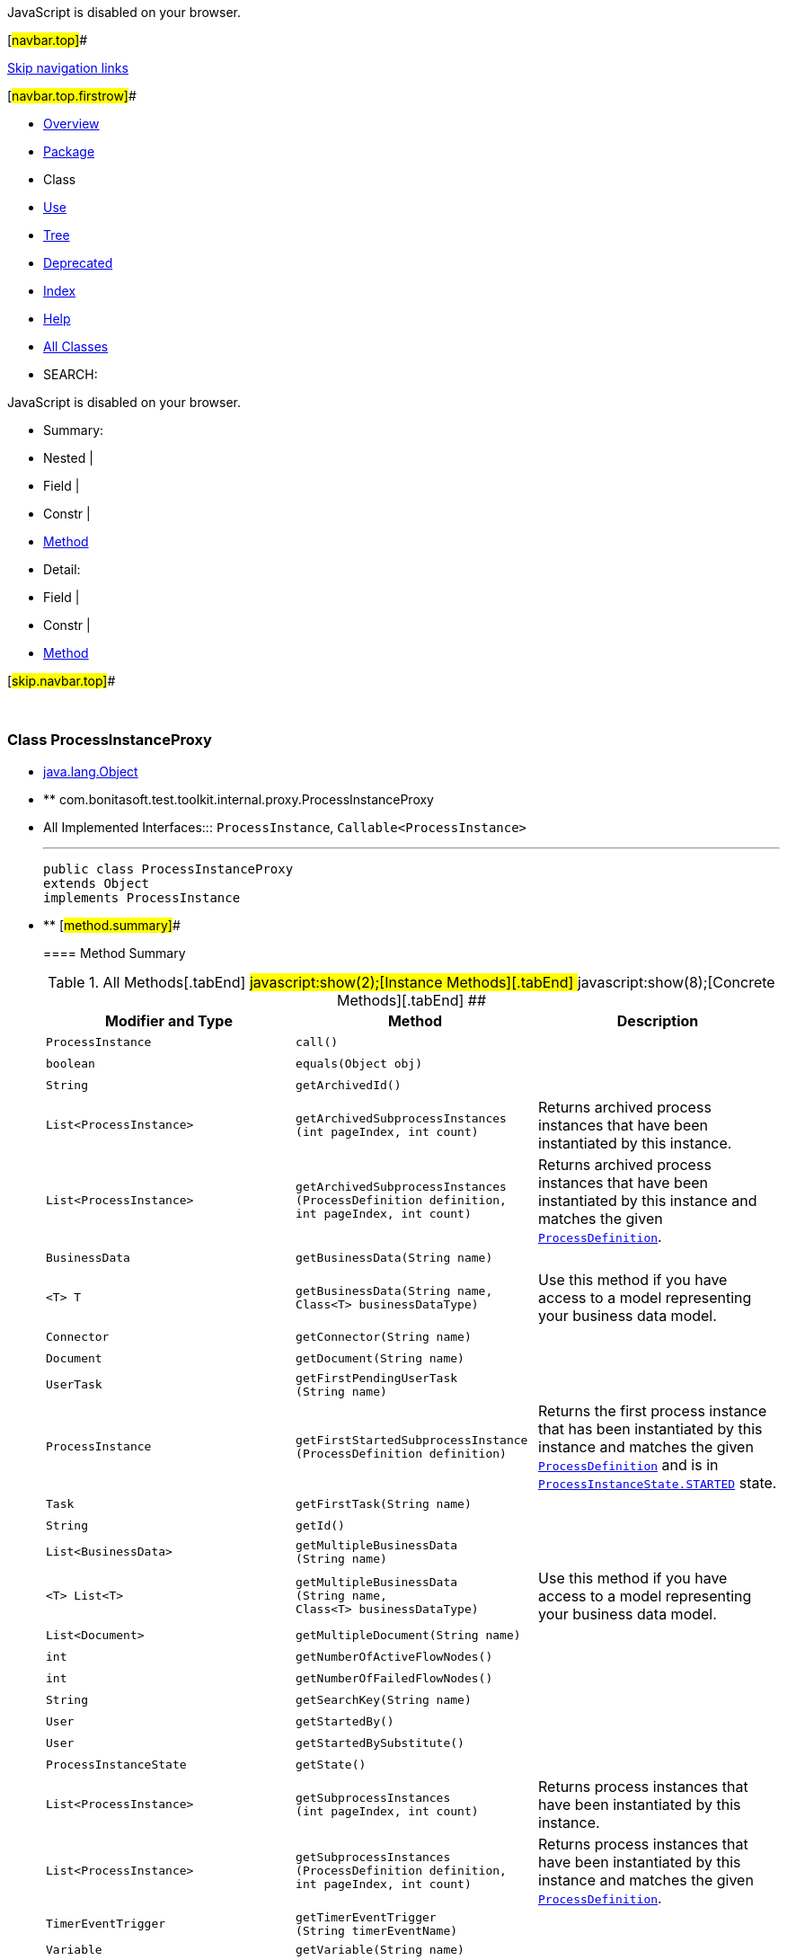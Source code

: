 JavaScript is disabled on your browser.

[#navbar.top]##

link:#skip.navbar.top[Skip navigation links]

[#navbar.top.firstrow]##

* link:../../../../../../index.html[Overview]
* link:package-summary.html[Package]
* Class
* link:class-use/ProcessInstanceProxy.html[Use]
* link:package-tree.html[Tree]
* link:../../../../../../deprecated-list.html[Deprecated]
* link:../../../../../../index-all.html[Index]
* link:../../../../../../help-doc.html[Help]

* link:../../../../../../allclasses.html[All Classes]

* SEARCH:

JavaScript is disabled on your browser.

* Summary: 
* Nested | 
* Field | 
* Constr | 
* link:#method.summary[Method]

* Detail: 
* Field | 
* Constr | 
* link:#method.detail[Method]

[#skip.navbar.top]##

 

[.packageLabelInType]#Package# link:package-summary.html[com.bonitasoft.test.toolkit.internal.proxy]

=== Class ProcessInstanceProxy

* https://docs.oracle.com/en/java/javase/11/docs/api/java.base/java/lang/Object.html?is-external=true[java.lang.Object]
* ** com.bonitasoft.test.toolkit.internal.proxy.ProcessInstanceProxy

* All Implemented Interfaces:::
  `ProcessInstance`, `Callable<ProcessInstance>`
+

'''''
+
....
public class ProcessInstanceProxy
extends Object
implements ProcessInstance
....

* ** [#method.summary]##
+
==== Method Summary
+
.[#t0 .activeTableTab]#All Methods[.tabEnd]# ##[#t2 .tableTab]#javascript:show(2);[Instance Methods][.tabEnd]# ##[#t4 .tableTab]#javascript:show(8);[Concrete Methods][.tabEnd]# ##
[width="100%",cols="34%,33%,33%",options="header",]
|====================================================================================================================================================================================================================================================================
|Modifier and Type |Method |Description
|`ProcessInstance` |`call()` | 
|`boolean` |`equals​(Object obj)` | 
|`String` |`getArchivedId()` | 
|`List<ProcessInstance>` |`getArchivedSubprocessInstances​(int pageIndex,                               int count)` a|
Returns archived process instances that have been instantiated by this instance.

|`List<ProcessInstance>` |`getArchivedSubprocessInstances​(ProcessDefinition definition,                               int pageIndex,                               int count)` a|
Returns archived process instances that have been instantiated by this instance and matches the given link:../../model/ProcessDefinition.html[`ProcessDefinition`].

|`BusinessData` |`getBusinessData​(String name)` | 
|`<T> T` |`getBusinessData​(String name,                Class<T> businessDataType)` a|
Use this method if you have access to a model representing your business data model.

|`Connector` |`getConnector​(String name)` | 
|`Document` |`getDocument​(String name)` | 
|`UserTask` |`getFirstPendingUserTask​(String name)` | 
|`ProcessInstance` |`getFirstStartedSubprocessInstance​(ProcessDefinition definition)` a|
Returns the first process instance that has been instantiated by this instance and matches the given link:../../model/ProcessDefinition.html[`ProcessDefinition`] and is in link:../../model/ProcessInstanceState.html#STARTED[`ProcessInstanceState.STARTED`] state.

|`Task` |`getFirstTask​(String name)` | 
|`String` |`getId()` | 
|`List<BusinessData>` |`getMultipleBusinessData​(String name)` | 
|`<T> List<T>` |`getMultipleBusinessData​(String name,                        Class<T> businessDataType)` a|
Use this method if you have access to a model representing your business data model.

|`List<Document>` |`getMultipleDocument​(String name)` | 
|`int` |`getNumberOfActiveFlowNodes()` | 
|`int` |`getNumberOfFailedFlowNodes()` | 
|`String` |`getSearchKey​(String name)` | 
|`User` |`getStartedBy()` | 
|`User` |`getStartedBySubstitute()` | 
|`ProcessInstanceState` |`getState()` | 
|`List<ProcessInstance>` |`getSubprocessInstances​(int pageIndex,                       int count)` a|
Returns process instances that have been instantiated by this instance.

|`List<ProcessInstance>` |`getSubprocessInstances​(ProcessDefinition definition,                       int pageIndex,                       int count)` a|
Returns process instances that have been instantiated by this instance and matches the given link:../../model/ProcessDefinition.html[`ProcessDefinition`].

|`TimerEventTrigger` |`getTimerEventTrigger​(String timerEventName)` | 
|`Variable` |`getVariable​(String name)` | 
|`int` |`hashCode()` | 
|`boolean` |`isArchived()` | 
|`List<UserTask>` |`searchPendingUserTasks()` | 
|`List<UserTask>` |`searchPendingUserTasks​(String name)` | 
|`List<Task>` |`searchTasks()` | 
|`List<Task>` |`searchTasks​(String name)` | 
|`List<UserTask>` |`searchUserTasks()` | 
|`List<UserTask>` |`searchUserTasks​(String name)` | 
|`String` |`toString()` | 
|====================================================================================================================================================================================================================================================================
*** [#methods.inherited.from.class.java.lang.Object]##
+
==== Methods inherited from class java.lang.https://docs.oracle.com/en/java/javase/11/docs/api/java.base/java/lang/Object.html?is-external=true[Object]
+
`clone, finalize, getClass, notify, notifyAll, wait, wait, wait`

* ** [#method.detail]##
+
==== Method Detail
+
[#getId()]##
*** ===== getId
+
[source,methodSignature]
----
public String getId()
----
+
[.overrideSpecifyLabel]#Specified by:#::
  `getId` in interface `ProcessInstance`
[.returnLabel]#Returns:#::
  the process instance ID.
+
[#getSearchKey(java.lang.String)]##
*** ===== getSearchKey
+
[source,methodSignature]
----
public String getSearchKey​(String name)
----
+
[.overrideSpecifyLabel]#Specified by:#::
  `getSearchKey` in interface `ProcessInstance`
[.paramLabel]#Parameters:#::
  `name` - the name of the search key
[.returnLabel]#Returns:#::
  the value contained by the search key
+
[#getBusinessData(java.lang.String)]##
*** ===== getBusinessData
+
[source,methodSignature]
----
public BusinessData getBusinessData​(String name)
----
+
[.overrideSpecifyLabel]#Specified by:#::
  `getBusinessData` in interface `ProcessInstance`
[.paramLabel]#Parameters:#::
  `name` - the name of the businessData
[.returnLabel]#Returns:#::
  a link:../../model/BusinessData.html[`BusinessData`]
+
[#getBusinessData(java.lang.String,java.lang.Class)]##
*** ===== getBusinessData
+
[source,methodSignature]
----
public <T> T getBusinessData​(String name,
                             Class<T> businessDataType)
----
+
[.descfrmTypeLabel]#Description copied from interface: `ProcessInstance`#
+
Use this method if you have access to a model representing your business data model. Thus, you'll be able to access directly to your businessData properties using the corresponding Java methods.
+
[.overrideSpecifyLabel]#Specified by:#::
  `getBusinessData` in interface `ProcessInstance`
[.paramLabel]#Type Parameters:#::
  `T` - the type of the businessData
[.paramLabel]#Parameters:#::
  `name` - the name of the business data
  +
  `businessDataType` - the type of your businessData
[.returnLabel]#Returns:#::
  an object representing your businessData, of type `businessDataType`
+
[#getMultipleBusinessData(java.lang.String)]##
*** ===== getMultipleBusinessData
+
[source,methodSignature]
----
public List<BusinessData> getMultipleBusinessData​(String name)
----
+
[.overrideSpecifyLabel]#Specified by:#::
  `getMultipleBusinessData` in interface `ProcessInstance`
[.paramLabel]#Parameters:#::
  `name` - the name of the multiple business data
[.returnLabel]#Returns:#::
  a https://docs.oracle.com/en/java/javase/11/docs/api/java.base/java/util/List.html?is-external=true[`List`] of link:../../model/BusinessData.html[`BusinessData`] representing the multiple businessData
+
[#getMultipleBusinessData(java.lang.String,java.lang.Class)]##
*** ===== getMultipleBusinessData
+
[source,methodSignature]
----
public <T> List<T> getMultipleBusinessData​(String name,
                                           Class<T> businessDataType)
----
+
[.descfrmTypeLabel]#Description copied from interface: `ProcessInstance`#
+
Use this method if you have access to a model representing your business data model. Thus, you'll be able to access directly to your businessData properties using the corresponding Java methods.
+
[.overrideSpecifyLabel]#Specified by:#::
  `getMultipleBusinessData` in interface `ProcessInstance`
[.paramLabel]#Type Parameters:#::
  `T` - the type of the businessData
[.paramLabel]#Parameters:#::
  `name` - the name of the multiple business data
  +
  `businessDataType` - the type of your businessData
[.returnLabel]#Returns:#::
  a https://docs.oracle.com/en/java/javase/11/docs/api/java.base/java/util/List.html?is-external=true[`List`] representing your multiple businessData, of type `businessDataType`
+
[#getDocument(java.lang.String)]##
*** ===== getDocument
+
[source,methodSignature]
----
public Document getDocument​(String name)
----
+
[.overrideSpecifyLabel]#Specified by:#::
  `getDocument` in interface `ProcessInstance`
[.paramLabel]#Parameters:#::
  `name` - the name of the document
[.returnLabel]#Returns:#::
  a link:../../model/Document.html[`Document`]
+
[#getMultipleDocument(java.lang.String)]##
*** ===== getMultipleDocument
+
[source,methodSignature]
----
public List<Document> getMultipleDocument​(String name)
----
+
[.overrideSpecifyLabel]#Specified by:#::
  `getMultipleDocument` in interface `ProcessInstance`
[.paramLabel]#Parameters:#::
  `name` - the name of the multiple document
[.returnLabel]#Returns:#::
  a @https://docs.oracle.com/en/java/javase/11/docs/api/java.base/java/util/List.html?is-external=true[`List`] of link:../../model/Document.html[`Document`]
+
[#getArchivedId()]##
*** ===== getArchivedId
+
[source,methodSignature]
----
public String getArchivedId()
----
+
[.overrideSpecifyLabel]#Specified by:#::
  `getArchivedId` in interface `ProcessInstance`
[.returnLabel]#Returns:#::
  the archivedId of the process instance, or null if the process instance is not archived.
+
[#getFirstPendingUserTask(java.lang.String)]##
*** ===== getFirstPendingUserTask
+
[source,methodSignature]
----
public UserTask getFirstPendingUserTask​(String name)
----
+
[.overrideSpecifyLabel]#Specified by:#::
  `getFirstPendingUserTask` in interface `ProcessInstance`
[.paramLabel]#Parameters:#::
  `name` - the name of a pending user task
[.returnLabel]#Returns:#::
  the first pending link:../../model/UserTask.html[`UserTask`] with this name found.
+
[#getFirstTask(java.lang.String)]##
*** ===== getFirstTask
+
[source,methodSignature]
----
public Task getFirstTask​(String name)
----
+
[.overrideSpecifyLabel]#Specified by:#::
  `getFirstTask` in interface `ProcessInstance`
[.paramLabel]#Parameters:#::
  `name` - the name of a task
[.returnLabel]#Returns:#::
  the first link:../../model/Task.html[`Task`] with this name
+
[#searchPendingUserTasks()]##
*** ===== searchPendingUserTasks
+
[source,methodSignature]
----
public List<UserTask> searchPendingUserTasks()
----
+
[.overrideSpecifyLabel]#Specified by:#::
  `searchPendingUserTasks` in interface `ProcessInstance`
[.returnLabel]#Returns:#::
  all the pending user tasks as a https://docs.oracle.com/en/java/javase/11/docs/api/java.base/java/util/List.html?is-external=true[`List`] of link:../../model/UserTask.html[`UserTask`]
+
[#searchPendingUserTasks(java.lang.String)]##
*** ===== searchPendingUserTasks
+
[source,methodSignature]
----
public List<UserTask> searchPendingUserTasks​(String name)
----
+
[.overrideSpecifyLabel]#Specified by:#::
  `searchPendingUserTasks` in interface `ProcessInstance`
[.paramLabel]#Parameters:#::
  `name` - the name of the pending user tasks to find
[.returnLabel]#Returns:#::
  all the pending user tasks with this name as a https://docs.oracle.com/en/java/javase/11/docs/api/java.base/java/util/List.html?is-external=true[`List`] of link:../../model/UserTask.html[`UserTask`]
+
[#searchTasks(java.lang.String)]##
*** ===== searchTasks
+
[source,methodSignature]
----
public List<Task> searchTasks​(String name)
----
+
[.overrideSpecifyLabel]#Specified by:#::
  `searchTasks` in interface `ProcessInstance`
[.paramLabel]#Parameters:#::
  `name` - the name of the tasks to find
[.returnLabel]#Returns:#::
  all the tasks with this name as a @https://docs.oracle.com/en/java/javase/11/docs/api/java.base/java/util/List.html?is-external=true[`List`] of link:../../model/Task.html[`Task`]
+
[#searchTasks()]##
*** ===== searchTasks
+
[source,methodSignature]
----
public List<Task> searchTasks()
----
+
[.overrideSpecifyLabel]#Specified by:#::
  `searchTasks` in interface `ProcessInstance`
[.returnLabel]#Returns:#::
  all the tasks as a @https://docs.oracle.com/en/java/javase/11/docs/api/java.base/java/util/List.html?is-external=true[`List`] of link:../../model/Task.html[`Task`]
+
[#searchUserTasks()]##
*** ===== searchUserTasks
+
[source,methodSignature]
----
public List<UserTask> searchUserTasks()
----
+
[.overrideSpecifyLabel]#Specified by:#::
  `searchUserTasks` in interface `ProcessInstance`
[.returnLabel]#Returns:#::
  all the user tasks as a https://docs.oracle.com/en/java/javase/11/docs/api/java.base/java/util/List.html?is-external=true[`List`] of link:../../model/UserTask.html[`UserTask`]
+
[#searchUserTasks(java.lang.String)]##
*** ===== searchUserTasks
+
[source,methodSignature]
----
public List<UserTask> searchUserTasks​(String name)
----
+
[.overrideSpecifyLabel]#Specified by:#::
  `searchUserTasks` in interface `ProcessInstance`
[.paramLabel]#Parameters:#::
  `name` - the name of the user tasks to find
[.returnLabel]#Returns:#::
  all the user tasks with this name as a https://docs.oracle.com/en/java/javase/11/docs/api/java.base/java/util/List.html?is-external=true[`List`] of link:../../model/UserTask.html[`UserTask`]
+
[#getNumberOfFailedFlowNodes()]##
*** ===== getNumberOfFailedFlowNodes
+
[source,methodSignature]
----
public int getNumberOfFailedFlowNodes()
----
+
[.overrideSpecifyLabel]#Specified by:#::
  `getNumberOfFailedFlowNodes` in interface `ProcessInstance`
[.returnLabel]#Returns:#::
  the number of failed flow nodes
+
[#getNumberOfActiveFlowNodes()]##
*** ===== getNumberOfActiveFlowNodes
+
[source,methodSignature]
----
public int getNumberOfActiveFlowNodes()
----
+
[.overrideSpecifyLabel]#Specified by:#::
  `getNumberOfActiveFlowNodes` in interface `ProcessInstance`
[.returnLabel]#Returns:#::
  the number of active flow nodes
+
[#getStartedBy()]##
*** ===== getStartedBy
+
[source,methodSignature]
----
public User getStartedBy()
----
+
[.overrideSpecifyLabel]#Specified by:#::
  `getStartedBy` in interface `ProcessInstance`
[.returnLabel]#Returns:#::
  the link:../../model/User.html[`User`] that started this process instance
+
[#getStartedBySubstitute()]##
*** ===== getStartedBySubstitute
+
[source,methodSignature]
----
public User getStartedBySubstitute()
----
+
[.overrideSpecifyLabel]#Specified by:#::
  `getStartedBySubstitute` in interface `ProcessInstance`
[.returnLabel]#Returns:#::
  the link:../../model/User.html[`User`] of the substitute user (as Process manager or Administrator) who started the process.
+
[#getState()]##
*** ===== getState
+
[source,methodSignature]
----
public ProcessInstanceState getState()
----
+
[.overrideSpecifyLabel]#Specified by:#::
  `getState` in interface `ProcessInstance`
[.returnLabel]#Returns:#::
  the link:../../model/ProcessInstanceState.html[`ProcessInstanceState`] of this process instance
+
[#isArchived()]##
*** ===== isArchived
+
[source,methodSignature]
----
public boolean isArchived()
----
+
[.overrideSpecifyLabel]#Specified by:#::
  `isArchived` in interface `ProcessInstance`
[.returnLabel]#Returns:#::
  true if this process instance is archived.
+
[#getVariable(java.lang.String)]##
*** ===== getVariable
+
[source,methodSignature]
----
public Variable getVariable​(String name)
----
+
[.overrideSpecifyLabel]#Specified by:#::
  `getVariable` in interface `ProcessInstance`
[.paramLabel]#Parameters:#::
  `name` - the name of the variable
[.returnLabel]#Returns:#::
  the corresponding link:../../model/Variable.html[`Variable`]
+
[#getSubprocessInstances(int,int)]##
*** ===== getSubprocessInstances
+
[source,methodSignature]
----
public List<ProcessInstance> getSubprocessInstances​(int pageIndex,
                                                    int count)
----
+
[.descfrmTypeLabel]#Description copied from interface: `ProcessInstance`#
+
Returns process instances that have been instantiated by this instance. It includes call activities and event subprocesses.
+
[.overrideSpecifyLabel]#Specified by:#::
  `getSubprocessInstances` in interface `ProcessInstance`
[.paramLabel]#Parameters:#::
  `pageIndex` - the page index, starts at 0.
  +
  `count` - the maximum number of instances to return
[.returnLabel]#Returns:#::
  A list of link:../../model/ProcessInstance.html[`process instances`] instantiated by this instance
+
[#getArchivedSubprocessInstances(int,int)]##
*** ===== getArchivedSubprocessInstances
+
[source,methodSignature]
----
public List<ProcessInstance> getArchivedSubprocessInstances​(int pageIndex,
                                                            int count)
----
+
[.descfrmTypeLabel]#Description copied from interface: `ProcessInstance`#
+
Returns archived process instances that have been instantiated by this instance. It includes call activities and event subprocesses.
+
[.overrideSpecifyLabel]#Specified by:#::
  `getArchivedSubprocessInstances` in interface `ProcessInstance`
[.paramLabel]#Parameters:#::
  `pageIndex` - the page index, starts at 0.
  +
  `count` - the maximum number of instances to return
[.returnLabel]#Returns:#::
  A list of archived link:../../model/ProcessInstance.html[`process instances`] instantiated by this instance
+
[#getSubprocessInstances(com.bonitasoft.test.toolkit.model.ProcessDefinition,int,int)]##
*** ===== getSubprocessInstances
+
[source,methodSignature]
----
public List<ProcessInstance> getSubprocessInstances​(ProcessDefinition definition,
                                                    int pageIndex,
                                                    int count)
----
+
[.descfrmTypeLabel]#Description copied from interface: `ProcessInstance`#
+
Returns process instances that have been instantiated by this instance and matches the given link:../../model/ProcessDefinition.html[`ProcessDefinition`].
+
[.overrideSpecifyLabel]#Specified by:#::
  `getSubprocessInstances` in interface `ProcessInstance`
[.paramLabel]#Parameters:#::
  `definition` - the process definition
  +
  `pageIndex` - the page index, starts at 0.
  +
  `count` - the maximum number of instances to return
[.returnLabel]#Returns:#::
  A list of link:../../model/ProcessInstance.html[`process instances`] instantiated by this instance with the given process definition
+
[#getArchivedSubprocessInstances(com.bonitasoft.test.toolkit.model.ProcessDefinition,int,int)]##
*** ===== getArchivedSubprocessInstances
+
[source,methodSignature]
----
public List<ProcessInstance> getArchivedSubprocessInstances​(ProcessDefinition definition,
                                                            int pageIndex,
                                                            int count)
----
+
[.descfrmTypeLabel]#Description copied from interface: `ProcessInstance`#
+
Returns archived process instances that have been instantiated by this instance and matches the given link:../../model/ProcessDefinition.html[`ProcessDefinition`].
+
[.overrideSpecifyLabel]#Specified by:#::
  `getArchivedSubprocessInstances` in interface `ProcessInstance`
[.paramLabel]#Parameters:#::
  `definition` - the process definition
  +
  `pageIndex` - the page index, starts at 0.
  +
  `count` - the maximum number of instances to return
[.returnLabel]#Returns:#::
  A list of archived link:../../model/ProcessInstance.html[`process instances`] instantiated by this instance with the given process definition
+
[#getFirstStartedSubprocessInstance(com.bonitasoft.test.toolkit.model.ProcessDefinition)]##
*** ===== getFirstStartedSubprocessInstance
+
[source,methodSignature]
----
public ProcessInstance getFirstStartedSubprocessInstance​(ProcessDefinition definition)
----
+
[.descfrmTypeLabel]#Description copied from interface: `ProcessInstance`#
+
Returns the first process instance that has been instantiated by this instance and matches the given link:../../model/ProcessDefinition.html[`ProcessDefinition`] and is in link:../../model/ProcessInstanceState.html#STARTED[`ProcessInstanceState.STARTED`] state.
+
[.overrideSpecifyLabel]#Specified by:#::
  `getFirstStartedSubprocessInstance` in interface `ProcessInstance`
[.paramLabel]#Parameters:#::
  `definition` - the process definition
[.returnLabel]#Returns:#::
  A link:../../model/ProcessInstance.html[`process instance`] instantiated by this instance with the given process definition
+
[#getTimerEventTrigger(java.lang.String)]##
*** ===== getTimerEventTrigger
+
[source,methodSignature]
----
public TimerEventTrigger getTimerEventTrigger​(String timerEventName)
----
+
[.overrideSpecifyLabel]#Specified by:#::
  `getTimerEventTrigger` in interface `ProcessInstance`
[.paramLabel]#Parameters:#::
  `timerEventName` - the name of the timer
[.returnLabel]#Returns:#::
  a link:../../model/TimerEventTrigger.html[`TimerEventTrigger`]
+
[#hashCode()]##
*** ===== hashCode
+
[source,methodSignature]
----
public int hashCode()
----
+
[.overrideSpecifyLabel]#Overrides:#::
  `hashCode` in class `Object`
+
[#equals(java.lang.Object)]##
*** ===== equals
+
[source,methodSignature]
----
public boolean equals​(Object obj)
----
+
[.overrideSpecifyLabel]#Overrides:#::
  `equals` in class `Object`
+
[#call()]##
*** ===== call
+
[source,methodSignature]
----
public ProcessInstance call()
                     throws Exception
----
+
[.overrideSpecifyLabel]#Specified by:#::
  `call` in interface `Callable<ProcessInstance>`
[.throwsLabel]#Throws:#::
  `Exception`
+
[#toString()]##
*** ===== toString
+
[source,methodSignature]
----
public String toString()
----
+
[.overrideSpecifyLabel]#Overrides:#::
  `toString` in class `Object`
+
[#getConnector(java.lang.String)]##
*** ===== getConnector
+
[source,methodSignature]
----
public Connector getConnector​(String name)
----
+
[.overrideSpecifyLabel]#Specified by:#::
  `getConnector` in interface `ProcessInstance`
[.paramLabel]#Parameters:#::
  `name` - the name of the connector
[.returnLabel]#Returns:#::
  a link:../../model/Connector.html[`Connector`]

[#navbar.bottom]##

link:#skip.navbar.bottom[Skip navigation links]

[#navbar.bottom.firstrow]##

* link:../../../../../../index.html[Overview]
* link:package-summary.html[Package]
* Class
* link:class-use/ProcessInstanceProxy.html[Use]
* link:package-tree.html[Tree]
* link:../../../../../../deprecated-list.html[Deprecated]
* link:../../../../../../index-all.html[Index]
* link:../../../../../../help-doc.html[Help]

* link:../../../../../../allclasses.html[All Classes]

JavaScript is disabled on your browser.

* Summary: 
* Nested | 
* Field | 
* Constr | 
* link:#method.summary[Method]

* Detail: 
* Field | 
* Constr | 
* link:#method.detail[Method]

[#skip.navbar.bottom]##

[.small]#Copyright © 2022. All rights reserved.#
